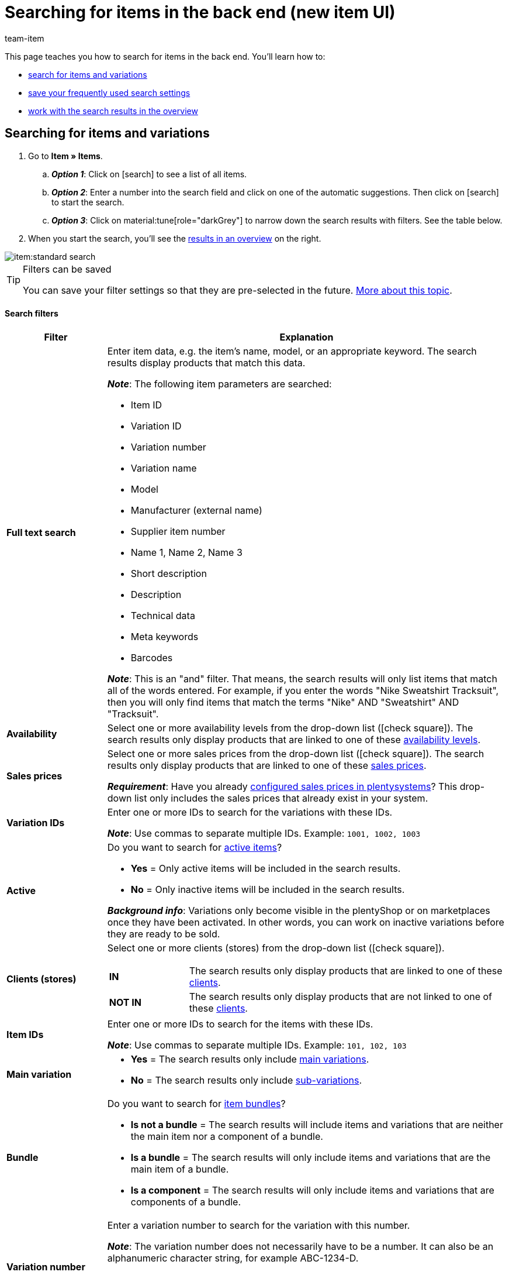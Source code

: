 = Searching for items in the back end (new item UI)
:keywords: New item UI, Item » Items, Search, Searching, Search for items, Searching for items, Item search, Backend search, Back end search, Filter, Filters, Item filter, Item filters, Product search, Search for products, Searching for products, Variation search, Variant search, Search for variations, Searching for variations, Search option, Search options, Search filter, Search filters, Search behaviour, Search behavior, Search result, Search results
:description: Learn how to search for items and variations in the back end. See the advanced search filters and learn how to save your frequently used search settings.
:author: team-item

////
zuletzt bearbeitet 19.12.2023
////

//ToDo - Englische Version vom Video erstellen

This page teaches you how to search for items in the back end.
You'll learn how to:

* xref:item:item-search.adoc#100[search for items and variations]
* xref:item:item-search.adoc#200[save your frequently used search settings]
* xref:item:item-search.adoc#500[work with the search results in the overview]

//#VIDEO#

[#100]
== Searching for items and variations

. Go to *Item » Items*.
.. *_Option 1_*: Click on icon:search[role="darkGrey"] to see a list of all items.
.. *_Option 2_*: Enter a number into the search field and click on one of the automatic suggestions.
Then click on icon:search[role="darkGrey"] to start the search.
.. *_Option 3_*: Click on material:tune[role="darkGrey"] to narrow down the search results with filters.
See the table below.
. When you start the search, you'll see the xref:item:item-search.adoc#500[results in an overview] on the right.

image::item:standard-search.gif[]

[TIP]
.Filters can be saved
======
You can save your filter settings so that they are pre-selected in the future.
xref:item:item-search.adoc#200[More about this topic].
======

[discrete]
==== Search filters

[cols="1,4a"]
|====
|Filter |Explanation

| *Full text search*
|Enter item data, e.g. the item's name, model, or an appropriate keyword.
The search results display products that match this data.

*_Note_*: The following item parameters are searched:

* Item ID
* Variation ID
* Variation number
* Variation name
* Model
* Manufacturer (external name)
* Supplier item number
* Name 1, Name 2, Name 3
* Short description
* Description
* Technical data
* Meta keywords
* Barcodes

*_Note_*: This is an "and" filter.
That means, the search results will only list items that match all of the words entered.
For example, if you enter the words "Nike Sweatshirt Tracksuit", then you will only find items that match the terms "Nike" AND "Sweatshirt" AND "Tracksuit".

| *Availability*
|Select one or more availability levels from the drop-down list (icon:check-square[role="blue"]).
The search results only display products that are linked to one of these xref:item:directory.adoc#220[availability levels].

| *Sales prices*
|Select one or more sales prices from the drop-down list (icon:check-square[role="blue"]).
The search results only display products that are linked to one of these xref:item:directory.adoc#340[sales prices].

*_Requirement_*: Have you already xref:item:prices.adoc#[configured sales prices in plentysystems]?
This drop-down list only includes the sales prices that already exist in your system.

| *Variation IDs*
|Enter one or more IDs to search for the variations with these IDs.

*_Note_*:
Use commas to separate multiple IDs.
Example: `1001, 1002, 1003`

| *Active*
|Do you want to search for xref:item:directory.adoc#220[active items]?

* *Yes* = Only active items will be included in the search results.
* *No* = Only inactive items will be included in the search results.

*_Background info_*: Variations only become visible in the plentyShop or on marketplaces once they have been activated.
In other words, you can work on inactive variations before they are ready to be sold.

| *Clients (stores)*
|Select one or more clients (stores) from the drop-down list (icon:check-square[role="blue"]).

[cols="1,4a"]
!===

! *IN*
!
The search results only display products that are linked to one of these xref:item:directory.adoc#290[clients].

! *NOT IN*
!
The search results only display products that are not linked to one of these xref:item:directory.adoc#290[clients].

!===

| *Item IDs*
|Enter one or more IDs to search for the items with these IDs.

*_Note_*:
Use commas to separate multiple IDs.
Example: `101, 102, 103`

| *Main variation*
|
* *Yes* = The search results only include xref:item:structure.adoc#300[main variations].
* *No* = The search results only include xref:item:structure.adoc#300[sub-variations].

|[#intable-bundle]*Bundle*
|Do you want to search for xref:item:combining-products.adoc#[item bundles]?

* *Is not a bundle* = The search results will include items and variations that are neither the main item nor a component of a bundle.
* *Is a bundle* = The search results will only include items and variations that are the main item of a bundle.
* *Is a component* = The search results will only include items and variations that are components of a bundle.

| *Variation number*
|Enter a variation number to search for the variation with this number.

*_Note_*:
The variation number does not necessarily have to be a number.
It can also be an alphanumeric character string, for example ABC-1234-D.

[cols="1,4a"]
!===

! *Is equal to (=)*
!
Example: Search for the variation with the number 100.

! *Contains (≈)*
!
Example: Search for all of the variations that have a number containing 100, e.g. 1001, 410037, 100, ABC-41003-D.

!===

| *Suppliers*
|Select one or more suppliers from the drop-down list (icon:check-square[role="blue"]).

[cols="1,4a"]
!===

! *IN*
!
The search results only display products that are linked to one of these xref:item:directory.adoc#300[suppliers].

! *NOT IN*
!
The search results only display products that are not linked to one of these xref:item:directory.adoc#300[suppliers].

!===

| *Manufacturer*
|Select one or more manufacturers from the drop-down list (icon:check-square[role="blue"]).
The search results only display products that are linked to one of these xref:item:directory.adoc#60[manufacturers].

| *Barcode code*
|Enter a barcode to search for the xref:item:directory.adoc#260[variation with this code].

[cols="1,4a"]
!===

! *Is equal to (=)*
!
Example: Search for the variation with the barcode 012345678905.

! *Contains (≈)*
!
Example: Search for all of the variations that have a number containing 0123, e.g. [.underline]##0123##45678905, 9876[.underline]##0123##6426, 054845[.underline]##0123##0.

!===

| *Has lowest price*
|Limits the search results to variations that either have a value saved in the field "lowest price of the last 30 days" or that do not.

*_Example of use_*:
Are you worried that you might have forgotten to save the lowest price of the last 30 days for some of your discounted products?

. Set the search filter *Has lowest price* to *No*.
. Set a search filter like e.g. sales price, tag or category to whatever you use for discounted products.

xref:item:prices.adoc#950[Further information about the lowest price function].

| *Tags*
|Select one or more tags from the drop-down list (icon:check-square[role="blue"]).

[cols="1,4a"]
!===

! *IN*
!
The search results only display products that are linked to one of these xref:item:directory.adoc#210[tags].

! *NOT IN*
!
The search results only display products that are not linked to one of these xref:item:directory.adoc#210[tags].

!===

| *Flag 1* +
*Flag 2*
|Select a flag from both of the drop-down lists.
The search results only display products that have this combination of flags.

//nachdem die neue UI als default gesetzt wurde, diesen Satz stattdessen einfügen und auch die auskommentierte Text in die Markierung-Seite live schalten
//The search results only display products that have this xref:item:flags.adoc#300[combination of flags].

| *Categories*
|Click on icon:pencil[role="darkGrey"] and select one or more categories from the category tree (icon:check-square[role="blue"]).
The search results only display products that are sorted into this _exact_ category.

*_Note_*: If you select a main category, then the sub-categories _will not automatically_ be selected too.

*_Example_*:
Imagine you have the category path "Clothing » Tops » T-Shirts".
If you only select the main category "Clothing", then the sub-category "Clothing » Tops » T-Shirts" _will not be selected too_.
Your search query would only relate to items that are sorted into the main category "Clothing".

*_How do I select sub-categories?_*:
Click on icon:chevron-right[role="darkGrey"] to open a main category and see its sub-categories.

*_Note_*: This is an "or" filter.
That means, the search results will only list items that are included in all of the categories entered.
For example, if you search for the category IDs 12, 18, 32 and 7, then the search results will only display items that are listed in all four of the categories.

| *Linked to sales channel*
|Do you want to search for products that were sold on a specific channel?
Select one or more referrers from the drop-down list (icon:check-square[role="blue"]).
The search results only display products that are linked to one of these xref:item:directory.adoc#280[referrers].

*_Example of use_*:
You can also receive a list of variations, which are linked to sales channel A but not to sales channel B.
To do so, use this filter together with the filter *Not linked to sales channel*.

| *Not linked to sales channel*
|Do you want to search for products that are _not_ sold on a specific channel?
Select one or more referrers from the drop-down list (icon:check-square[role="blue"]).
The search results only display products that are _not_ linked to this xref:item:directory.adoc#280[referrer].

*_Example of use_*:
You can also receive a list of variations, which are linked to sales channel A but not to sales channel B.
To do so, use this filter together with the filter *Linked to sales channel*.

| *Attributes*
|Click on icon:pencil[role="darkGrey"] and select one or more attribute values from the tree structure (icon:check-square[role="blue"]).
The search results display products that are linked to this attribute value.

*_Note_*: The tree structure only includes the xref:item:attributes.adoc#[attributes and attribute values] that you have already created in plentysystems.

*_How do I navigate through the tree structure?_*:
Click on icon:chevron-right[role="darkGrey"] to open an attribute and see its attribute values.

| *Net stock*
|
Enter a number and select an operator from the drop-down list on the left.

[cols="1s,4a"]
!===

! Is equal to (=)
!
The search results only return products with _this exact_ net stock level.

! Less than (<)
!
The search results only return products whose net stock is less than the value entered.

! Less than or equal to (\<=)
!
The search results only return products whose net stock is less than or equal to the value entered.

! Greater than (>)
!
The search results only return products whose net stock is greater than the value entered.

! Greater than or equal to (>=)
!
The search results only return products whose net stock is greater than or equal to the value entered.
!===

xref:item:directory.adoc#30[Further information about a product's net stock].

| *Physical stock*
|

Enter a number and select an operator from the drop-down list on the left.

[cols="1s,4a"]
!===

! Is equal to (=)
!
The search results only return products with _this exact_ physical stock level.

! Less than (<)
!
The search results only return products whose physical stock is less than the value entered.

! Less than or equal to (\<=)
!
The search results only return products whose physical stock is less than or equal to the value entered.

! Greater than (>)
!
The search results only return products whose physical stock is greater than the value entered.

! Greater than or equal to (>=)
!
The search results only return products whose physical stock is greater than or equal to the value entered.
!===

xref:item:directory.adoc#30[Further information about a product's physical stock].

| *Warehouse*
|
Select one or more warehouses from the drop-down list (icon:check-square[role="blue"]).
The search results only return products that are linked to one of these warehouses.
The search results only return products that are xref:item:directory.adoc#310[linked to one of these warehouses].

| *Type*
|
Do you want to search for a specific type of item?
Select an option from the drop-down list to limit the search results to standard items, multipack items or set items.

*_Special case for standard items_*: This type is used both for normal items / variations and for item bundles.
Use the filter *Bundle* if you want to search for item bundles or bundle components.

|====

[discrete]
==== Control elements

[cols="1,4a"]
|====
|Element |Explanation

| icon:undo[role="darkGrey"]
|Resets the selected filter criteria.

| icon:search[role="darkGrey"] *SEARCH*
|Starts the search.
|====

[#200]
== Saving the search settings

When you start a search, your search settings are displayed up top as so-called “chips”.
You can save these search settings to apply them again more quickly and easily in the future.

[#300]
=== Saving the current filters

. Start a search.
. Click on *Saved filters* (material:bookmarks[role="darkGrey"]).
. Click on material:bookmark_border[role="darkGrey"] *Save current filter*.
. Enter a name and toggle the optional settings as needed (material:toggle_on[role="blue"]).
. *Save* the settings. +
→ The filter settings now appear under *Saved filters* (material:bookmarks[role="darkGrey"]).

image::item:save-filters.gif[]

[cols="1,4a"]
|====
|Element |Explanation

| *Set as default*
|
material:toggle_on[role="blue"] = When you open the menu *Item » Items*, the filter settings will already be selected and the search will automatically start with these settings.

material:toggle_off[role="darkGrey"] = The filter settings will not already be selected.

| *Create filter for all users*
|
material:toggle_on[role="blue"] = The filter preset will be visible for all user accounts.

material:toggle_off[role="darkGrey"] = The filter preset will only be visible for your own user account.

|====

[TIP]
.Post-processing of filters
======
When you click on *Saved filters* (material:bookmarks[role="darkGrey"]), you'll see post-processing options for the filter:

material:drag_indicator[role="darkGrey"] = Use drag & drop to arrange the filter presets in a specific order.

material:delete[role="darkGrey"] = Deletes the filter preset.

icon:star-o[role="darkGrey"] = Sets the filter as default.
======

[#400]
=== Applying saved filters

. Click on *Saved filters* (material:bookmarks[role="darkGrey"]).
. Click on an existing filter preset. +
→ The search is started and the search settings are displayed up top as so-called “chips”.

image::item:apply-filters.gif[]

[#500]
== Working with the list of results

When you start a search, you'll see your results in an overview on the right.
The overview provides information about the items at a glance.
For example, you can see an image of the item, whether the item is active or inactive, its IDs, prices, tags and timestamps.

[#520]
=== Toolbar

image::item:search-overview-toolbar.png[]

[cols="1,4a"]
|====
|Setting |Explanation

| icon:plus[role="darkGrey"]
|Opens the screen for creating a new item or variation.
xref:item:manually-create-item.adoc#[Further information].

| icon:pencil[role="darkGrey"]
|It's possible to open several item or variation data records at the same time.
Select the desired data records (icon:check-square[role="blue"]) and click on icon:pencil[role="darkGrey"].
The data records will be displayed one below the other in the left navigation bar.

| material:delete[role="darkGrey"]
|It's possible to delete several item or variation data records at the same time.
Select the desired data records (icon:check-square[role="blue"]) and click on icon:trash[role="darkGrey"].

[cols="1,4a"]
!===

! material:delete[role="darkGrey"] *Delete items*
!
Deletes the item along with all of its variations.

! material:delete[role="darkGrey"] *Delete variations*
!
Deletes the individual variations only.

*_Note_*: This option is invisible if you have only selected items without multiple variations.

!===

| *Results per page*
|Here you see the total number of search results and the number of results per page.

* Pagination: Use the drop-down list to specify how many results should be displayed per page.
* Use the buttons to turn the pages.

*_Note_*: Data records do not remain selected across multiple pages.

| terra:refresh[role="darkGrey"]
|Reloads the menu.

| icon:cog[role="darkGrey"]
|Opens a pop-up window where you can customise the overview.
xref:item:item-search.adoc#530[Further information].

|====

[#560]
=== Opening item and variation data records

. Once you've xref:item:item-search.adoc#100[started the search], you'll see the results in an overview on the right.
.. *_Option 1_*: Click on an item ID to open the item level.
.. *_Option 2_*: Click somewhere else in the line to open the variation level.
.. *_Option 3_*: Select multiple items (icon:check-square[role="blue"]) and click on the pencil icon (icon:pencil[role="darkGrey"]).
This opens all of the selected item data records at once.
. The data record opens.
From here, you can edit the xref:item:directory.adoc#[product's data fields].

image::item:details-navigation.gif[]

[#580]
=== Understanding the left navigation bar

Your items will be displayed underneath each other in the left navigation bar.

* Items are left-aligned.
* Variations are indented.
* The currently selected level is displayed in blue font.

[cols="1,6a"]
|====
|Symbol |Explanation

| icon:chevron-left[role="darkGrey"]
|Expands the item data record.

| icon:close[role="darkGrey"]
|Closes the item data record.

| icon:bars[role="darkGrey"]
|Shows and hides the navigation bar.

| icon:cog[role="darkGrey"]
|By default, items and variations are identified by their IDs in the left navigation bar.
Click on icon:cog[role="darkGrey"] if you would rather use other information to identify your items and variations.

[cols="1,4"]
!===

2+^! *_Item nodes_*:

! *Item ID*
!The item ID is a unique, consecutive number that plentysystems uses to identify each item.

! *Name 1* +
*Name 2* +
*Name 3*
!Corresponds to the setting in the menu: *Item » Items » [Open item] » Element: Texts » Entry field: Name 1, 2, 3*.

! *Main variation number*
!Corresponds to the setting in the menu: *Item » Items » [Open main variation] » Element: Settings » Entry field: Variation number*.

!===

[cols="1,4"]
!===

2+^! *_Variation nodes_*:

! *Variation ID*
!The variation ID is a unique, consecutive number that plentysystems uses to identify each item.

! *Variation number*
!Corresponds to the setting in the menu: *Item » Items » [Open variation] » Element: Settings » Entry field: Variation number*.

! *Variation name*
!Corresponds to the setting in the menu: *Item » Items » [Open variation] » Element: Settings » Entry field: Variation name*.

! *Barcode*
!Corresponds to the setting in the menu: *Item » Items » [Open variation] » Element: Barcodes » Entry field: Code*.

!===

|====

[#530]
=== Customising the overview

You can customise the overview in the menu *Item » Items* to meet your needs.
Simply click on icon:gear[role="darkGrey"] in the upper right corner.
A pop-up window will open.

//Add English version of GIF

[.collapseBox]
.*Adding or removing columns from the overview*
--

. Click on icon:gear[role="darkGrey"] in the upper right corner.
* *Adding columns*: Move your mouse cursor over an entry on the left side and click on icon:plus[role="darkGrey"].
* *Removing columns*: Move your mouse cursor over an entry on the right side and click on icon:close[role="darkGrey"].

--

[.collapseBox]
.*Changing which order the columns appear in*
--

. Click on icon:gear[role="darkGrey"] in the upper right corner.
. Move your mouse cursor over an entry with the symbol material:drag_indicator[role="darkGrey"]. +
→ Your mouse cursor changes shape (icon:arrows[role="darkGrey"]).
. Drag the entry to the desired spot.

--

[.collapseBox]
.*Changing the column headers or content*
--

. Click on icon:gear[role="darkGrey"] in the upper right corner.
. Expand an entry on the right side (icon:chevron-right[role="darkGrey"]).
. Enter a custom name.
. Some entries, e.g. *Item name*, *Sales price* and *Barcode*, are marked with an asterisk. The asterisk means that you can expand the entry (icon:chevron-right[role="darkGrey"]) and specify which item name, sales price or barcode should be displayed in the overview.

--

[#600]
== FAQ

[.collapseBox]
.*What are the default search settings? Are only active items searched by default?*
--

No filters are set by default.

* If you start the search without setting any filters, then all items will appear in the results.
* Both active and inactive items are included in the search results by default.

--

[.collapseBox]
.*I modified an item. But the search results didn't change accordingly. Why not?*
--

The ElasticSearch index is used for the search.
This means, the data first needs to be saved in the index after a change has been made.
This can take up to 5 minutes.

--

[.collapseBox]
.*The overview of results is missing a piece of information that is relevant for me. Can I customise the table?*
--

Yes.
You can customise the overview to meet your needs.
xref:item:item-search.adoc#530[Further information].

--

[.collapseBox]
.*The item ID is displayed in the left navigation bar. Can I display other info instead?*
--

Yes.
You can decide which information should be displayed in the left navigation bar.
Click on icon:cog[role="darkGrey"] and decide which information should be displayed for items and which for variations.

.Item nodes
[cols="1,4"]
|====
|Content |Explanation

| *Item ID*
|The item ID is a unique, consecutive number that plentysystems uses to identify each item.

| *Name 1* +
*Name 2* +
*Name 3*
|Corresponds to the setting in the menu: *Item » Items » [Open item] » Element: Texts » Entry field: Name 1, 2, 3*.

| *Main variation number*
|Corresponds to the setting in the menu: *Item » Items » [Open main variation] » Element: Settings » Entry field: Variation number*.

|====

.Variation nodes
[cols="1,4"]
|====
|Content |Explanation

| *Variation ID*
|The variation ID is a unique, consecutive number that plentysystems uses to identify each item.

| *Variation number*
|Corresponds to the setting in the menu: *Item » Items » [Open variation] » Element: Settings » Entry field: Variation number*.

| *Variation name*
|Corresponds to the setting in the menu: *Item » Items » [Open variation] » Element: Settings » Entry field: Variation name*.

| *Barcode*
|Corresponds to the setting in the menu: *Item » Items » [Open variation] » Element: Barcodes » Entry field: Code*.

|====

--

[.collapseBox]
.*Can I import and export the search filter settings?*
--

There is not an import / export function.
However, you can xref:item:item-search.adoc#200[save your frequently used search settings].

--

[.collapseBox]
.*What do the operators in front of the search filters mean? IN, NOT IN, =, ≈*
--

When you xref:item:item-search.adoc#100[search for items and variations], you'll see these operators in front of some search fields.
They tell you which data records will be included in the search results.

[cols="1,5"]
|====
|Operator |Explanation

| *IN*
|The search results include data records that match your selection.
Example: Products that are linked to a specific client.

| *NOT IN*
|The search results include data records that do not match your selection.
Example: Products that are not linked to a specific client.

| *=*
|Is equal to.
Example: Search for the variation with the number 100.

| *≈*
|Contains.
Example: Search for all of the variations that have a number containing 100, e.g. 1001, 410037, 100, ABC-41003-D.

|====

--
